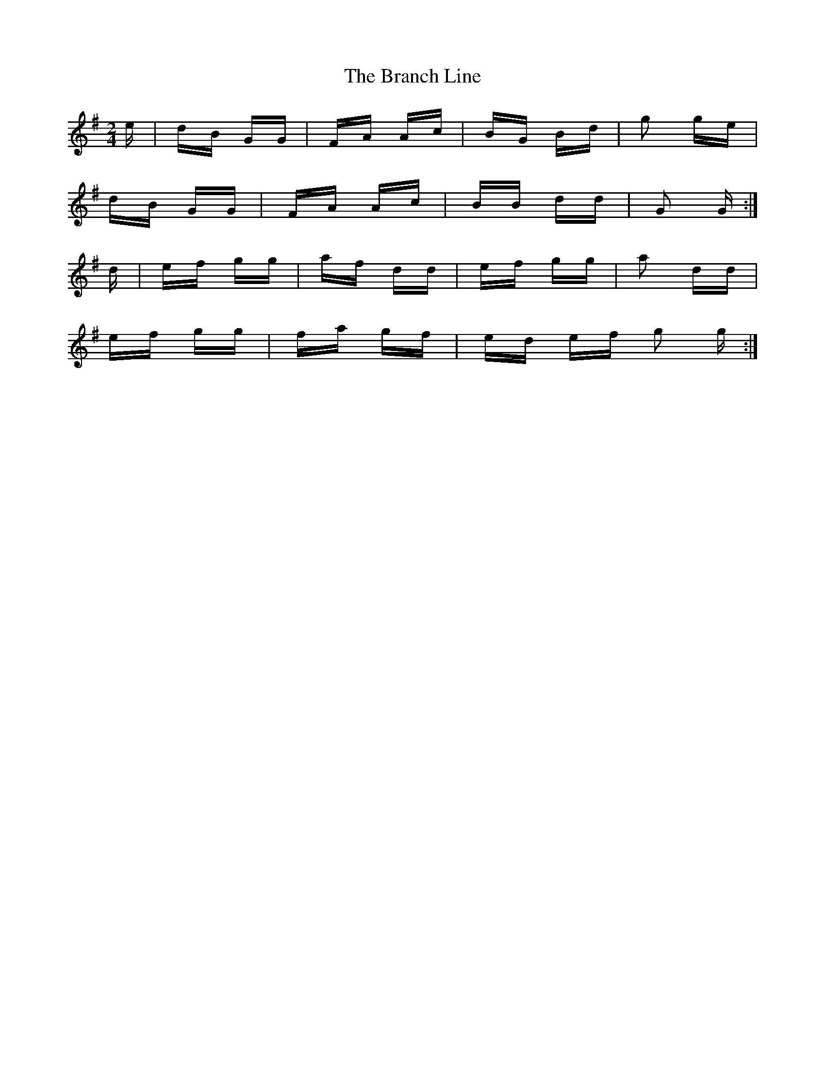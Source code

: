 X: 4899
T: Branch Line, The
R: polka
M: 2/4
K: Gmajor
e|dB GG|FA Ac|BG Bd|g2 ge|
dB GG|FA Ac|BB dd|G2 G:|
d|ef gg|af dd|ef gg|a2 dd|
ef gg|fa gf|ed ef g2 g:|

